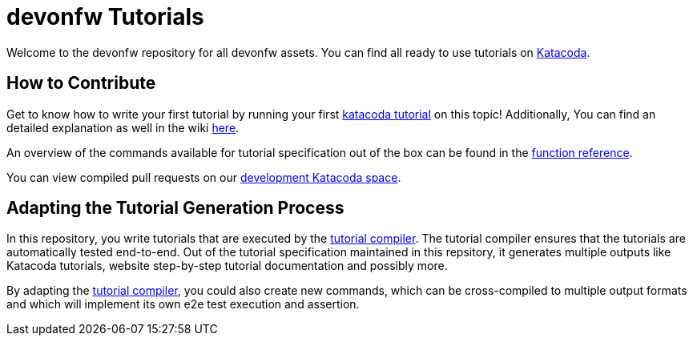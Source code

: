 = devonfw Tutorials

Welcome to the devonfw repository for all devonfw assets. You can find all ready to use tutorials on https://katacoda.com/devonfw[Katacoda].

== How to Contribute

Get to know how to write your first tutorial by running your first https://katacoda.com/devonfw/scenarios/tutorial-compiler[katacoda tutorial] on this topic! Additionally, You can find an detailed explanation as well in the wiki https://github.com/devonfw-tutorials/tutorials/wiki/Development[here].

An overview of the commands available for tutorial specification out of the box can be found in the https://github.com/devonfw-tutorials/tutorials/wiki/Functions[function reference].

You can view compiled pull requests on our https://katacoda.com/devonfw-dev[development Katacoda space].

== Adapting the Tutorial Generation Process 

In this repository, you write tutorials that are executed by the https://github.com/devonfw-tutorials/tutorial-compiler[tutorial compiler]. The tutorial compiler ensures that the tutorials are automatically tested end-to-end. Out of the tutorial specification maintained in this repsitory, it generates multiple outputs like Katacoda tutorials, website step-by-step tutorial documentation and possibly more.

By adapting the https://github.com/devonfw-tutorials/tutorial-compiler[tutorial compiler], you could also create new commands, which can be cross-compiled to multiple output formats and which will implement its own e2e test execution and assertion.
